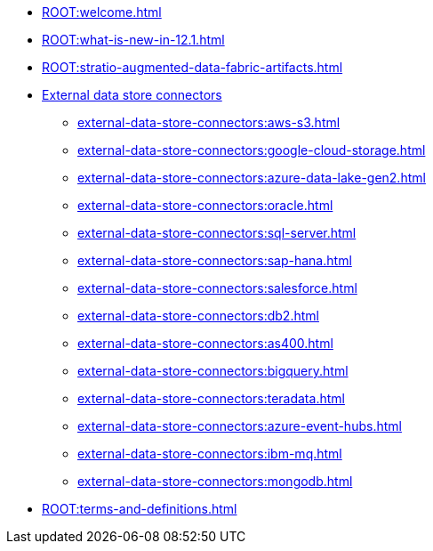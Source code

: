 * xref:ROOT:welcome.adoc[]
* xref:ROOT:what-is-new-in-12.1.adoc[]
* xref:ROOT:stratio-augmented-data-fabric-artifacts.adoc[]
* xref:external-data-store-connectors:external-data-store-connectors.adoc[External data store connectors]
** xref:external-data-store-connectors:aws-s3.adoc[]
** xref:external-data-store-connectors:google-cloud-storage.adoc[]
** xref:external-data-store-connectors:azure-data-lake-gen2.adoc[]
** xref:external-data-store-connectors:oracle.adoc[]
** xref:external-data-store-connectors:sql-server.adoc[]
** xref:external-data-store-connectors:sap-hana.adoc[]
** xref:external-data-store-connectors:salesforce.adoc[]
** xref:external-data-store-connectors:db2.adoc[]
** xref:external-data-store-connectors:as400.adoc[]
** xref:external-data-store-connectors:bigquery.adoc[]
** xref:external-data-store-connectors:teradata.adoc[]
** xref:external-data-store-connectors:azure-event-hubs.adoc[]
** xref:external-data-store-connectors:ibm-mq.adoc[]
** xref:external-data-store-connectors:mongodb.adoc[]
* xref:ROOT:terms-and-definitions.adoc[]
